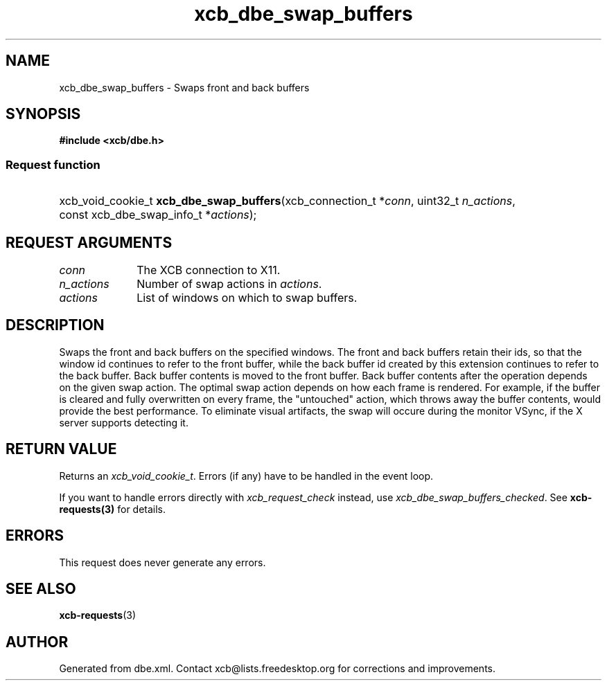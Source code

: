.TH xcb_dbe_swap_buffers 3  "libxcb 1.16.1" "X Version 11" "XCB Requests"
.ad l
.SH NAME
xcb_dbe_swap_buffers \- Swaps front and back buffers
.SH SYNOPSIS
.hy 0
.B #include <xcb/dbe.h>
.SS Request function
.HP
xcb_void_cookie_t \fBxcb_dbe_swap_buffers\fP(xcb_connection_t\ *\fIconn\fP, uint32_t\ \fIn_actions\fP, const xcb_dbe_swap_info_t\ *\fIactions\fP);
.br
.hy 1
.SH REQUEST ARGUMENTS
.IP \fIconn\fP 1i
The XCB connection to X11.
.IP \fIn_actions\fP 1i
Number of swap actions in \fIactions\fP.
.IP \fIactions\fP 1i
List of windows on which to swap buffers.
.SH DESCRIPTION
Swaps the front and back buffers on the specified windows. The front and back buffers retain their ids, so that the window id continues to refer to the front buffer, while the back buffer id created by this extension continues to refer to the back buffer. Back buffer contents is moved to the front buffer. Back buffer contents after the operation depends on the given swap action. The optimal swap action depends on how each frame is rendered. For example, if the buffer is cleared and fully overwritten on every frame, the "untouched" action, which throws away the buffer contents, would provide the best performance. To eliminate visual artifacts, the swap will occure during the monitor VSync, if the X server supports detecting it.
.SH RETURN VALUE
Returns an \fIxcb_void_cookie_t\fP. Errors (if any) have to be handled in the event loop.

If you want to handle errors directly with \fIxcb_request_check\fP instead, use \fIxcb_dbe_swap_buffers_checked\fP. See \fBxcb-requests(3)\fP for details.
.SH ERRORS
This request does never generate any errors.
.SH SEE ALSO
.BR xcb-requests (3)
.SH AUTHOR
Generated from dbe.xml. Contact xcb@lists.freedesktop.org for corrections and improvements.
